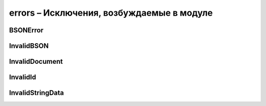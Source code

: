.. py:module:: bson.errors

errors – Исключения, возбуждаемые в модуле
==========================================


BSONError
---------

.. py:class:: BSONError
	
	Базовый класс для всех BSON исключении


InvalidBSON
-----------

.. py:class:: InvalidBSON
	
	Возбуждается при создании BSON объекта из невалидных данных


InvalidDocument
---------------

.. py:class:: InvalidDocument
	
	Возбуждается при создании BSON объекта из невалидного документа


InvalidId
---------

.. py:class:: InvalidId
	
	Возбуждается при создании ObjectId из невалидных данных


InvalidStringData
-----------------

.. py:class:: InvalidStringData
	
	Возбуждается при декодировании строки содержащий не UTF8 данные